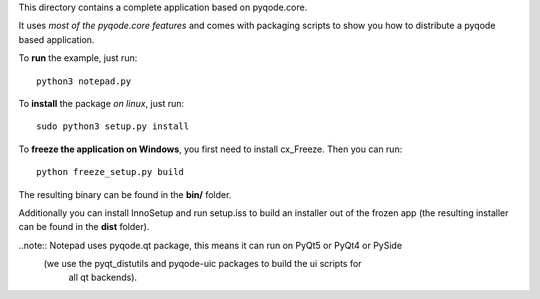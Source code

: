This directory contains a complete application based on pyqode.core.

It uses *most of the pyqode.core features* and comes with packaging scripts to
show you how to distribute a pyqode based application.

To **run** the example, just run::

    python3 notepad.py


To **install** the package *on linux*, just run::

    sudo python3 setup.py install

To **freeze the application on Windows**, you first need to install cx_Freeze.
Then you can run::

    python freeze_setup.py build

The resulting binary can be found in the **bin/** folder.

Additionally you can install InnoSetup and run setup.iss to build an installer
out of the frozen app (the resulting installer can be found in the **dist**
folder).


..note:: Notepad uses pyqode.qt package, this means it can run on PyQt5 or PyQt4 or PySide
         (we use the pyqt_distutils and pyqode-uic packages to build the ui scripts for
          all qt backends).
